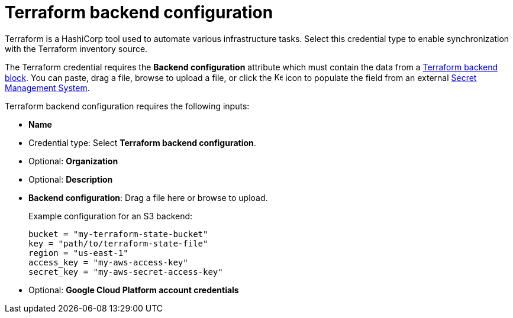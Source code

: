 [id="ref-controller-credential-terraform"]

// This Terraform module is for AAP 2.5

= Terraform backend configuration

Terraform is a HashiCorp tool used to automate various infrastructure tasks. 
Select this credential type to enable synchronization with the Terraform inventory source.

The Terraform credential requires the *Backend configuration* attribute which must contain the data from a link:https://developer.hashicorp.com/terraform/language/backend[Terraform backend block]. 
You can paste, drag a file, browse to upload a file, or click the image:leftkey.png[Key,15,15] icon to populate the field from an external link:{BaseURL}/red_hat_ansible_automation_platform/{PlatformVers}/html/configuring_automation_execution/assembly-controller-secret-management[Secret Management System].

Terraform backend configuration requires the following inputs:

* *Name*
* Credential type: Select *Terraform backend configuration*.
* Optional: *Organization*
* Optional: *Description* 
* *Backend configuration*: Drag a file here or browse to upload. 
+
Example configuration for an S3 backend:
+
----
bucket = "my-terraform-state-bucket"
key = "path/to/terraform-state-file"
region = "us-east-1"
access_key = "my-aws-access-key"
secret_key = "my-aws-secret-access-key"
----
+
* Optional: *Google Cloud Platform account credentials*
